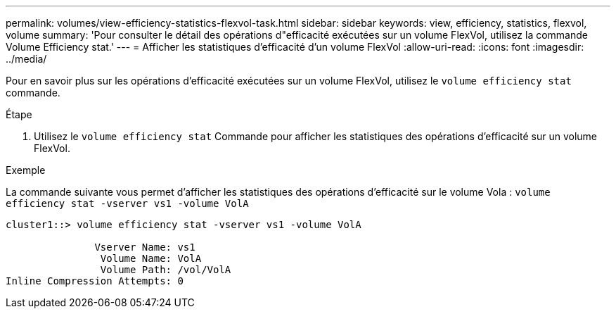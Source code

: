 ---
permalink: volumes/view-efficiency-statistics-flexvol-task.html 
sidebar: sidebar 
keywords: view, efficiency, statistics, flexvol, volume 
summary: 'Pour consulter le détail des opérations d"efficacité exécutées sur un volume FlexVol, utilisez la commande Volume Efficiency stat.' 
---
= Afficher les statistiques d'efficacité d'un volume FlexVol
:allow-uri-read: 
:icons: font
:imagesdir: ../media/


[role="lead"]
Pour en savoir plus sur les opérations d'efficacité exécutées sur un volume FlexVol, utilisez le `volume efficiency stat` commande.

.Étape
. Utilisez le `volume efficiency stat` Commande pour afficher les statistiques des opérations d'efficacité sur un volume FlexVol.


.Exemple
La commande suivante vous permet d'afficher les statistiques des opérations d'efficacité sur le volume Vola :
`volume efficiency stat -vserver vs1 -volume VolA`

[listing]
----
cluster1::> volume efficiency stat -vserver vs1 -volume VolA

               Vserver Name: vs1
                Volume Name: VolA
                Volume Path: /vol/VolA
Inline Compression Attempts: 0
----